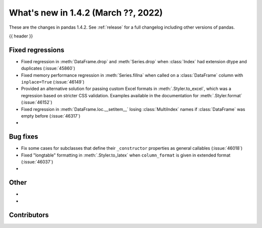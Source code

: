 .. _whatsnew_142:

What's new in 1.4.2 (March ??, 2022)
------------------------------------

These are the changes in pandas 1.4.2. See :ref:`release` for a full changelog
including other versions of pandas.

{{ header }}

.. ---------------------------------------------------------------------------

.. _whatsnew_142.regressions:

Fixed regressions
~~~~~~~~~~~~~~~~~
- Fixed regression in :meth:`DataFrame.drop` and :meth:`Series.drop` when :class:`Index` had extension dtype and duplicates (:issue:`45860`)
- Fixed memory performance regression in :meth:`Series.fillna` when called on a :class:`DataFrame` column with ``inplace=True`` (:issue:`46149`)
- Provided an alternative solution for passing custom Excel formats in :meth:`.Styler.to_excel`, which was a regression based on stricter CSS validation. Examples available in the documentation for :meth:`.Styler.format` (:issue:`46152`)
- Fixed regression in :meth:`DataFrame.loc.__setitem__` losing :class:`MultiIndex` names if :class:`DataFrame`  was empty before (:issue:`46317`)
-

.. ---------------------------------------------------------------------------

.. _whatsnew_142.bug_fixes:

Bug fixes
~~~~~~~~~
- Fix some cases for subclasses that define their ``_constructor`` properties as general callables (:issue:`46018`)
- Fixed "longtable" formatting in :meth:`.Styler.to_latex` when ``column_format`` is given in extended format (:issue:`46037`)
-

.. ---------------------------------------------------------------------------

.. _whatsnew_142.other:

Other
~~~~~
-
-

.. ---------------------------------------------------------------------------

.. _whatsnew_142.contributors:

Contributors
~~~~~~~~~~~~

.. contributors:: v1.4.1..v1.4.2|HEAD
